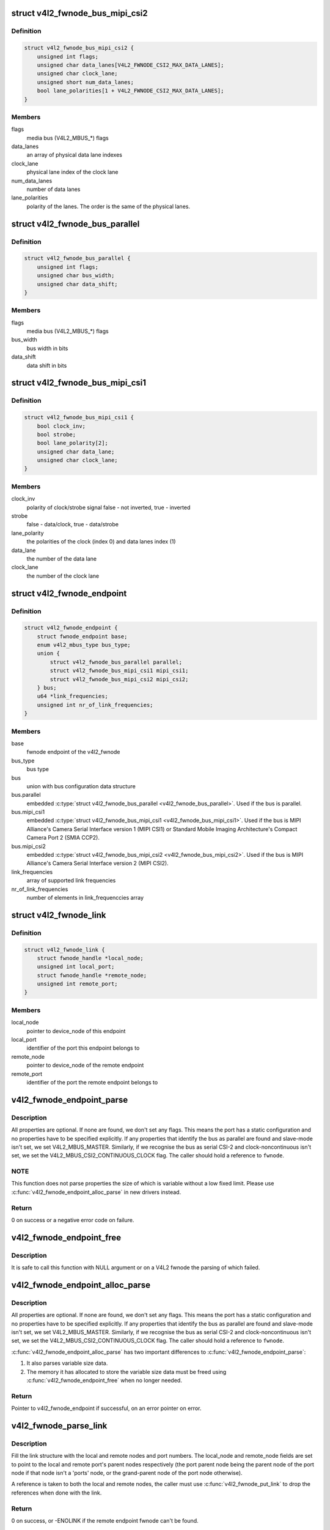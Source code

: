 .. -*- coding: utf-8; mode: rst -*-
.. src-file: include/media/v4l2-fwnode.h

.. _`v4l2_fwnode_bus_mipi_csi2`:

struct v4l2_fwnode_bus_mipi_csi2
================================

.. c:type:: struct v4l2_fwnode_bus_mipi_csi2

    MIPI CSI-2 bus data structure

.. _`v4l2_fwnode_bus_mipi_csi2.definition`:

Definition
----------

.. code-block:: c

    struct v4l2_fwnode_bus_mipi_csi2 {
        unsigned int flags;
        unsigned char data_lanes[V4L2_FWNODE_CSI2_MAX_DATA_LANES];
        unsigned char clock_lane;
        unsigned short num_data_lanes;
        bool lane_polarities[1 + V4L2_FWNODE_CSI2_MAX_DATA_LANES];
    }

.. _`v4l2_fwnode_bus_mipi_csi2.members`:

Members
-------

flags
    media bus (V4L2_MBUS_*) flags

data_lanes
    an array of physical data lane indexes

clock_lane
    physical lane index of the clock lane

num_data_lanes
    number of data lanes

lane_polarities
    polarity of the lanes. The order is the same of
    the physical lanes.

.. _`v4l2_fwnode_bus_parallel`:

struct v4l2_fwnode_bus_parallel
===============================

.. c:type:: struct v4l2_fwnode_bus_parallel

    parallel data bus data structure

.. _`v4l2_fwnode_bus_parallel.definition`:

Definition
----------

.. code-block:: c

    struct v4l2_fwnode_bus_parallel {
        unsigned int flags;
        unsigned char bus_width;
        unsigned char data_shift;
    }

.. _`v4l2_fwnode_bus_parallel.members`:

Members
-------

flags
    media bus (V4L2_MBUS_*) flags

bus_width
    bus width in bits

data_shift
    data shift in bits

.. _`v4l2_fwnode_bus_mipi_csi1`:

struct v4l2_fwnode_bus_mipi_csi1
================================

.. c:type:: struct v4l2_fwnode_bus_mipi_csi1

    CSI-1/CCP2 data bus structure

.. _`v4l2_fwnode_bus_mipi_csi1.definition`:

Definition
----------

.. code-block:: c

    struct v4l2_fwnode_bus_mipi_csi1 {
        bool clock_inv;
        bool strobe;
        bool lane_polarity[2];
        unsigned char data_lane;
        unsigned char clock_lane;
    }

.. _`v4l2_fwnode_bus_mipi_csi1.members`:

Members
-------

clock_inv
    polarity of clock/strobe signal
    false - not inverted, true - inverted

strobe
    false - data/clock, true - data/strobe

lane_polarity
    the polarities of the clock (index 0) and data lanes
    index (1)

data_lane
    the number of the data lane

clock_lane
    the number of the clock lane

.. _`v4l2_fwnode_endpoint`:

struct v4l2_fwnode_endpoint
===========================

.. c:type:: struct v4l2_fwnode_endpoint

    the endpoint data structure

.. _`v4l2_fwnode_endpoint.definition`:

Definition
----------

.. code-block:: c

    struct v4l2_fwnode_endpoint {
        struct fwnode_endpoint base;
        enum v4l2_mbus_type bus_type;
        union {
            struct v4l2_fwnode_bus_parallel parallel;
            struct v4l2_fwnode_bus_mipi_csi1 mipi_csi1;
            struct v4l2_fwnode_bus_mipi_csi2 mipi_csi2;
        } bus;
        u64 *link_frequencies;
        unsigned int nr_of_link_frequencies;
    }

.. _`v4l2_fwnode_endpoint.members`:

Members
-------

base
    fwnode endpoint of the v4l2_fwnode

bus_type
    bus type

bus
    union with bus configuration data structure

bus.parallel
    embedded \ :c:type:`struct v4l2_fwnode_bus_parallel <v4l2_fwnode_bus_parallel>`\ .
    Used if the bus is parallel.

bus.mipi_csi1
    embedded \ :c:type:`struct v4l2_fwnode_bus_mipi_csi1 <v4l2_fwnode_bus_mipi_csi1>`\ .
    Used if the bus is MIPI Alliance's Camera Serial
    Interface version 1 (MIPI CSI1) or Standard
    Mobile Imaging Architecture's Compact Camera Port 2
    (SMIA CCP2).

bus.mipi_csi2
    embedded \ :c:type:`struct v4l2_fwnode_bus_mipi_csi2 <v4l2_fwnode_bus_mipi_csi2>`\ .
    Used if the bus is MIPI Alliance's Camera Serial
    Interface version 2 (MIPI CSI2).

link_frequencies
    array of supported link frequencies

nr_of_link_frequencies
    number of elements in link_frequenccies array

.. _`v4l2_fwnode_link`:

struct v4l2_fwnode_link
=======================

.. c:type:: struct v4l2_fwnode_link

    a link between two endpoints

.. _`v4l2_fwnode_link.definition`:

Definition
----------

.. code-block:: c

    struct v4l2_fwnode_link {
        struct fwnode_handle *local_node;
        unsigned int local_port;
        struct fwnode_handle *remote_node;
        unsigned int remote_port;
    }

.. _`v4l2_fwnode_link.members`:

Members
-------

local_node
    pointer to device_node of this endpoint

local_port
    identifier of the port this endpoint belongs to

remote_node
    pointer to device_node of the remote endpoint

remote_port
    identifier of the port the remote endpoint belongs to

.. _`v4l2_fwnode_endpoint_parse`:

v4l2_fwnode_endpoint_parse
==========================

.. c:function:: int v4l2_fwnode_endpoint_parse(struct fwnode_handle *fwnode, struct v4l2_fwnode_endpoint *vep)

    parse all fwnode node properties

    :param struct fwnode_handle \*fwnode:
        pointer to the endpoint's fwnode handle

    :param struct v4l2_fwnode_endpoint \*vep:
        pointer to the V4L2 fwnode data structure

.. _`v4l2_fwnode_endpoint_parse.description`:

Description
-----------

All properties are optional. If none are found, we don't set any flags. This
means the port has a static configuration and no properties have to be
specified explicitly. If any properties that identify the bus as parallel
are found and slave-mode isn't set, we set V4L2_MBUS_MASTER. Similarly, if
we recognise the bus as serial CSI-2 and clock-noncontinuous isn't set, we
set the V4L2_MBUS_CSI2_CONTINUOUS_CLOCK flag. The caller should hold a
reference to \ ``fwnode``\ .

.. _`v4l2_fwnode_endpoint_parse.note`:

NOTE
----

This function does not parse properties the size of which is variable
without a low fixed limit. Please use \ :c:func:`v4l2_fwnode_endpoint_alloc_parse`\  in
new drivers instead.

.. _`v4l2_fwnode_endpoint_parse.return`:

Return
------

0 on success or a negative error code on failure.

.. _`v4l2_fwnode_endpoint_free`:

v4l2_fwnode_endpoint_free
=========================

.. c:function:: void v4l2_fwnode_endpoint_free(struct v4l2_fwnode_endpoint *vep)

    free the V4L2 fwnode acquired by \ :c:func:`v4l2_fwnode_endpoint_alloc_parse`\ 

    :param struct v4l2_fwnode_endpoint \*vep:
        the V4L2 fwnode the resources of which are to be released

.. _`v4l2_fwnode_endpoint_free.description`:

Description
-----------

It is safe to call this function with NULL argument or on a V4L2 fwnode the
parsing of which failed.

.. _`v4l2_fwnode_endpoint_alloc_parse`:

v4l2_fwnode_endpoint_alloc_parse
================================

.. c:function:: struct v4l2_fwnode_endpoint *v4l2_fwnode_endpoint_alloc_parse(struct fwnode_handle *fwnode)

    parse all fwnode node properties

    :param struct fwnode_handle \*fwnode:
        pointer to the endpoint's fwnode handle

.. _`v4l2_fwnode_endpoint_alloc_parse.description`:

Description
-----------

All properties are optional. If none are found, we don't set any flags. This
means the port has a static configuration and no properties have to be
specified explicitly. If any properties that identify the bus as parallel
are found and slave-mode isn't set, we set V4L2_MBUS_MASTER. Similarly, if
we recognise the bus as serial CSI-2 and clock-noncontinuous isn't set, we
set the V4L2_MBUS_CSI2_CONTINUOUS_CLOCK flag. The caller should hold a
reference to \ ``fwnode``\ .

\ :c:func:`v4l2_fwnode_endpoint_alloc_parse`\  has two important differences to
\ :c:func:`v4l2_fwnode_endpoint_parse`\ :

1. It also parses variable size data.

2. The memory it has allocated to store the variable size data must be freed
   using \ :c:func:`v4l2_fwnode_endpoint_free`\  when no longer needed.

.. _`v4l2_fwnode_endpoint_alloc_parse.return`:

Return
------

Pointer to v4l2_fwnode_endpoint if successful, on an error pointer
on error.

.. _`v4l2_fwnode_parse_link`:

v4l2_fwnode_parse_link
======================

.. c:function:: int v4l2_fwnode_parse_link(struct fwnode_handle *fwnode, struct v4l2_fwnode_link *link)

    parse a link between two endpoints

    :param struct fwnode_handle \*fwnode:
        pointer to the endpoint's fwnode at the local end of the link

    :param struct v4l2_fwnode_link \*link:
        pointer to the V4L2 fwnode link data structure

.. _`v4l2_fwnode_parse_link.description`:

Description
-----------

Fill the link structure with the local and remote nodes and port numbers.
The local_node and remote_node fields are set to point to the local and
remote port's parent nodes respectively (the port parent node being the
parent node of the port node if that node isn't a 'ports' node, or the
grand-parent node of the port node otherwise).

A reference is taken to both the local and remote nodes, the caller must use
\ :c:func:`v4l2_fwnode_put_link`\  to drop the references when done with the
link.

.. _`v4l2_fwnode_parse_link.return`:

Return
------

0 on success, or -ENOLINK if the remote endpoint fwnode can't be
found.

.. _`v4l2_fwnode_put_link`:

v4l2_fwnode_put_link
====================

.. c:function:: void v4l2_fwnode_put_link(struct v4l2_fwnode_link *link)

    drop references to nodes in a link

    :param struct v4l2_fwnode_link \*link:
        pointer to the V4L2 fwnode link data structure

.. _`v4l2_fwnode_put_link.description`:

Description
-----------

Drop references to the local and remote nodes in the link. This function
must be called on every link parsed with \ :c:func:`v4l2_fwnode_parse_link`\ .

.. _`parse_endpoint_func`:

parse_endpoint_func
===================

.. c:function:: int parse_endpoint_func(struct device *dev, struct v4l2_fwnode_endpoint *vep, struct v4l2_async_subdev *asd)

    Driver's callback function to be called on each V4L2 fwnode endpoint.

    :param struct device \*dev:
        pointer to \ :c:type:`struct device <device>`\ 

    :param struct v4l2_fwnode_endpoint \*vep:
        pointer to \ :c:type:`struct v4l2_fwnode_endpoint <v4l2_fwnode_endpoint>`\ 

    :param struct v4l2_async_subdev \*asd:
        pointer to \ :c:type:`struct v4l2_async_subdev <v4l2_async_subdev>`\ 

.. _`parse_endpoint_func.return`:

Return
------

* \ ``0``\  on success
* \ ``-ENOTCONN``\  if the endpoint is to be skipped but this
  should not be considered as an error
* \ ``-EINVAL``\  if the endpoint configuration is invalid

.. _`v4l2_async_notifier_parse_fwnode_endpoints`:

v4l2_async_notifier_parse_fwnode_endpoints
==========================================

.. c:function:: int v4l2_async_notifier_parse_fwnode_endpoints(struct device *dev, struct v4l2_async_notifier *notifier, size_t asd_struct_size, parse_endpoint_func parse_endpoint)

    Parse V4L2 fwnode endpoints in a device node

    :param struct device \*dev:
        the device the endpoints of which are to be parsed

    :param struct v4l2_async_notifier \*notifier:
        notifier for \ ``dev``\ 

    :param size_t asd_struct_size:
        size of the driver's async sub-device struct, including
        sizeof(struct v4l2_async_subdev). The \ :c:type:`struct v4l2_async_subdev <v4l2_async_subdev>`\  shall be the first member of
        the driver's async sub-device struct, i.e. both
        begin at the same memory address.

    :param parse_endpoint_func parse_endpoint:
        Driver's callback function called on each V4L2 fwnode
        endpoint. Optional.

.. _`v4l2_async_notifier_parse_fwnode_endpoints.description`:

Description
-----------

Parse the fwnode endpoints of the \ ``dev``\  device and populate the async sub-
devices array of the notifier. The \ ``parse_endpoint``\  callback function is
called for each endpoint with the corresponding async sub-device pointer to
let the caller initialize the driver-specific part of the async sub-device
structure.

The notifier memory shall be zeroed before this function is called on the
notifier.

This function may not be called on a registered notifier and may be called on
a notifier only once.

Do not change the notifier's subdevs array, take references to the subdevs
array itself or change the notifier's num_subdevs field. This is because this
function allocates and reallocates the subdevs array based on parsing
endpoints.

The \ :c:type:`struct v4l2_fwnode_endpoint <v4l2_fwnode_endpoint>`\  passed to the callback function
\ ``parse_endpoint``\  is released once the function is finished. If there is a need
to retain that configuration, the user needs to allocate memory for it.

Any notifier populated using this function must be released with a call to
\ :c:func:`v4l2_async_notifier_cleanup`\  after it has been unregistered and the async
sub-devices are no longer in use, even if the function returned an error.

.. _`v4l2_async_notifier_parse_fwnode_endpoints.return`:

Return
------

%0 on success, including when no async sub-devices are found
        \ ``-ENOMEM``\  if memory allocation failed
        \ ``-EINVAL``\  if graph or endpoint parsing failed
        Other error codes as returned by \ ``parse_endpoint``\ 

.. _`v4l2_async_notifier_parse_fwnode_endpoints_by_port`:

v4l2_async_notifier_parse_fwnode_endpoints_by_port
==================================================

.. c:function:: int v4l2_async_notifier_parse_fwnode_endpoints_by_port(struct device *dev, struct v4l2_async_notifier *notifier, size_t asd_struct_size, unsigned int port, parse_endpoint_func parse_endpoint)

    Parse V4L2 fwnode endpoints of a port in a device node

    :param struct device \*dev:
        the device the endpoints of which are to be parsed

    :param struct v4l2_async_notifier \*notifier:
        notifier for \ ``dev``\ 

    :param size_t asd_struct_size:
        size of the driver's async sub-device struct, including
        sizeof(struct v4l2_async_subdev). The \ :c:type:`struct v4l2_async_subdev <v4l2_async_subdev>`\  shall be the first member of
        the driver's async sub-device struct, i.e. both
        begin at the same memory address.

    :param unsigned int port:
        port number where endpoints are to be parsed

    :param parse_endpoint_func parse_endpoint:
        Driver's callback function called on each V4L2 fwnode
        endpoint. Optional.

.. _`v4l2_async_notifier_parse_fwnode_endpoints_by_port.description`:

Description
-----------

This function is just like \ :c:func:`v4l2_async_notifier_parse_fwnode_endpoints`\  with
the exception that it only parses endpoints in a given port. This is useful
on devices that have both sinks and sources: the async sub-devices connected
to sources have already been configured by another driver (on capture
devices). In this case the driver must know which ports to parse.

Parse the fwnode endpoints of the \ ``dev``\  device on a given \ ``port``\  and populate
the async sub-devices array of the notifier. The \ ``parse_endpoint``\  callback
function is called for each endpoint with the corresponding async sub-device
pointer to let the caller initialize the driver-specific part of the async
sub-device structure.

The notifier memory shall be zeroed before this function is called on the
notifier the first time.

This function may not be called on a registered notifier and may be called on
a notifier only once per port.

Do not change the notifier's subdevs array, take references to the subdevs
array itself or change the notifier's num_subdevs field. This is because this
function allocates and reallocates the subdevs array based on parsing
endpoints.

The \ :c:type:`struct v4l2_fwnode_endpoint <v4l2_fwnode_endpoint>`\  passed to the callback function
\ ``parse_endpoint``\  is released once the function is finished. If there is a need
to retain that configuration, the user needs to allocate memory for it.

Any notifier populated using this function must be released with a call to
\ :c:func:`v4l2_async_notifier_cleanup`\  after it has been unregistered and the async
sub-devices are no longer in use, even if the function returned an error.

.. _`v4l2_async_notifier_parse_fwnode_endpoints_by_port.return`:

Return
------

%0 on success, including when no async sub-devices are found
        \ ``-ENOMEM``\  if memory allocation failed
        \ ``-EINVAL``\  if graph or endpoint parsing failed
        Other error codes as returned by \ ``parse_endpoint``\ 

.. _`v4l2_async_notifier_parse_fwnode_sensor_common`:

v4l2_async_notifier_parse_fwnode_sensor_common
==============================================

.. c:function:: int v4l2_async_notifier_parse_fwnode_sensor_common(struct device *dev, struct v4l2_async_notifier *notifier)

    parse common references on sensors for async sub-devices

    :param struct device \*dev:
        the device node the properties of which are parsed for references

    :param struct v4l2_async_notifier \*notifier:
        the async notifier where the async subdevs will be added

.. _`v4l2_async_notifier_parse_fwnode_sensor_common.description`:

Description
-----------

Parse common sensor properties for remote devices related to the
sensor and set up async sub-devices for them.

Any notifier populated using this function must be released with a call to
\ :c:func:`v4l2_async_notifier_release`\  after it has been unregistered and the async
sub-devices are no longer in use, even in the case the function returned an
error.

.. _`v4l2_async_notifier_parse_fwnode_sensor_common.return`:

Return
------

0 on success
        -ENOMEM if memory allocation failed
        -EINVAL if property parsing failed

.. This file was automatic generated / don't edit.

